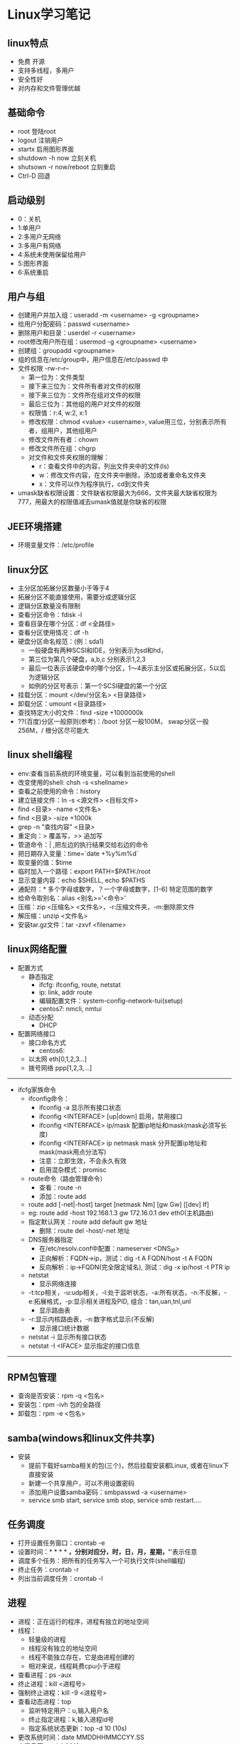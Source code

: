 * Linux学习笔记
** linux特点
   * 免费 开源
   * 支持多线程，多用户
   * 安全性好
   * 对内存和文件管理优越
** 基础命令
   * root 登陆root
   * logout 注销用户
   * startx 启用图形界面
   * shutdown -h now 立刻关机
   * shutsown -r now/reboot 立刻重启
   * Ctrl-D 回退
** 启动级别
   * 0：关机
   * 1:单用户
   * 2:多用户无网络
   * 3:多用户有网络
   * 4:系统未使用保留给用户
   * 5:图形界面
   * 6:系统重启
** 用户与组
   * 创建用户并加入组：useradd -m <username> -g <groupname>
   * 给用户分配密码：passwd <username>
   * 删除用户和目录：userdel -r <username>
   * root修改用户所在组：usermod -g <groupname> <username> 
   * 创建组：groupadd <groupname>
   * 组的信息在/etc/group中，用户信息在/etc/passwd 中
   * 文件权限 -rw-r--r--
     * 第一位为：文件类型
     * 接下来三位为：文件所有者对文件的权限
     * 接下来三位为：文件所在组对文件的权限
     * 最后三位为：其他组的用户对文件的权限
     * 权限值：r:4, w:2, x:1
     * 修改权限：chmod <value> <username>, value用三位，分别表示所有者，组用户，其他组用户
     * 修改文件所有者：chown
     * 修改文件所在组：chgrp
     * 对文件和文件夹权限的理解：
       * r：查看文件中的内容，列出文件夹中的文件(ls)
       * w：修改文件内容，在文件夹中删除，添加或者重命名文件夹
       * x：文件可以作为程序执行，cd到文件夹
   * umask缺省权限设置：文件缺省权限最大为666，文件夹最大缺省权限为777，用最大的权限值减去umask值就是你缺省的权限
** JEE环境搭建
   * 环境变量文件：/etc/profile
** linux分区
   * 主分区加拓展分区数量小于等于4
   * 拓展分区不能直接使用，需要分成逻辑分区
   * 逻辑分区数量没有限制
   * 查看分区命令：fdisk -l
   * 查看目录在哪个分区：df <全路径>
   * 查看分区使用情况：df -h
   * 硬盘分区命名规范：(例：sda1)
     * 一般硬盘有两种SCSI和IDE，分别表示为sd和hd，
     * 第三位为第几个硬盘，a,b,c 分别表示1,2,3
     * 最后一位表示该硬盘中的哪个分区，1～4表示主分区或拓展分区，5以后为逻辑分区
     * 如例的分区号表示：第一个SCSI硬盘的第一个分区
   * 挂载分区：mount </dev/分区名> <目录路径>
   * 卸载分区：umount <目录路径>
   * 查找特定大小的文件：find -size +1000000k
   * ??(百度)分区一般原则(参考)：/boot 分区一般100M， swap分区一般256M，/ 根分区尽可能大
** linux shell编程
   * env:查看当前系统的环境变量，可以看到当前使用的shell
   * 改变使用的shell: chsh -s <shellname>
   * 查看之前使用的命令：history
   * 建立链接文件：ln -s <源文件> <目标文件>
   * find <目录> -name <文件名>
   * find <目录> -size +1000k
   * grep -n "查找内容" <目录>
   * 重定向：> 覆盖写，>> 追加写
   * 管道命令：| ,把左边的执行结果交给右边的命令
   * 把日期存入变量：time=`date +%y%m%d`
   * 取变量的值：$time
   * 临时加入一个路径：export PATH=$PATH:/root
   * 显示变量内容：echo $SHELL, echo $PATHS
   * 通配符：* 多个字母或数字，？一个字母或数字，[1-6] 特定范围的数字
   * 给命令取别名：alias <别名>='<命令>'
   * 压缩：zip <压缩名> <文件名>，-r:压缩文件夹，-m:删除原文件
   * 解压缩：unzip <文件名>
   * 安装tar.gz文件：tar -zxvf <filename>
** linux网络配置
   * 配置方式
     * 静态指定
       * ifcfg: ifconfig, route, netstat
       * ip: link, addr route
       * 编辑配置文件：system-config-network-tui(setup)
       * centos7: nmcli, nmtui
     * 动态分配
       * DHCP
   * 配置网络接口
     * 接口命名方式
       * centos6:
	 * 以太网 eth[0,1,2,3...]
	 * 拨号网络 ppp[1,2,3,...]
----------------------------------------------------------------------------------------------------
   * ifcfg家族命令
     * ifconfig命令：
       * ifconfig -a 显示所有接口状态
       * ifconfig <INTERFACE> [up|down] 启用，禁用接口
       * ifconfig <INTERFACE> ip/mask 配置ip地址和mask(mask必须写长度)
       * ifconfig <INTERFACE> ip netmask mask 分开配置ip地址和mask(mask用点分法写)
       * 注意：立即生效，不会永久有效
       * 启用混杂模式：promisc
     * route命令（路由管理命令）
       * 查看：route -n
       * 添加：route add
	 * route add [-net|-host] target [netmask Nm] [gw Gw] [[dev] If]
	 * eg: route add -host 192.168.1.3 gw 172.16.0.1 dev eth0(主机路由)
	 * 指定默认网关：route add default gw 地址
       * 删除：route del -host/-net 地址
     * DNS服务器指定
       * 在/etc/resolv.conf中配置：nameserver <DNS_IP>
       * 正向解析：FQDN->ip，测试：dig -t A FQDN/host -t A FQDN
       * 反向解析：ip->FQDN(完全限定域名), 测试：dig -x ip/host -t PTR ip
     * netstat
       * 显示网络连接
	 * -t:tcp相关，-u:udp相关，-l:处于监听状态，-a:所有状态，-n:不反解，-e:拓展格式，-p:显示相关进程及PID, 组合：tan,uan,tnl,unl
       * 显示路由表
	 * -r:显示内核路由表，-n:数字格式显示(不反解)
       * 显示接口统计数据
	 * netstat -i 显示所有接口状态
	 * netstat -I <IFACE> 显示指定的接口信息
------------------------------------------------------------------------------------------------
** RPM包管理
   * 查询是否安装：rpm -q <包名>
   * 安装包：rpm -ivh 包的全路径
   * 卸载包：rpm -e <包名>
** samba(windows和linux文件共享)
   * 安装
     * 提前下载好samba相关的包(三个)，然后挂载安装都Linux, 或者在linux下直接安装
     * 新建一个共享用户，可以不用设置密码
     * 添加用户设置samba密码：smbpasswd -a <username>
     * service smb start, service smb stop, service smb restart....
** 任务调度
   * 打开设置任务窗口：crontab -e
   * 设置时间：* * * * *，分别对应分，时，日，月，星期，'*'表示任意
   * 调度多个任务：把所有的任务写入一个可执行文件(shell编程)
   * 终止任务：crontab -r
   * 列出当前调度任务：crontab -l
** 进程
   * 进程：正在运行的程序，进程有独立的地址空间
   * 线程：
     * 轻量级的进程
     * 线程没有独立的地址空间
     * 线程不能独立存在，它是由进程创建的
     * 相对来说，线程耗费cpu小于进程
   * 查看进程：ps -aux
   * 终止进程：kill <进程号>
   * 强制终止进程：kill -9 <进程号>
   * 查看动态进程：top
     * 监听特定用户：u,输入用户名
     * 终止指定进程：k,输入进程id号
     * 指定系统状态更新：top -d 10 (10s)
   * 更改系统时间：date MMDDHHMMCCYY.SS
   * 查看月历：cal 4 2018
** 网络监控 
   * 网络端口状态监控：netstat -an
   * 显示端口监听的进程号：netstat -anp
   * 追踪路由：traceroute
   * 查看路由表：route
** mysql数据库
*** 安装
    * 创建mysql组
    * 创建mysql用户并加入mysql组
    * 初始化数据库：scripts/mysql_install_db --user=mysql
    * 修改文件所有者为root
    * 修改data文件夹的所有者为mysql
    * 修改文件的所在组为mysql
    * 启动服务器：bin/mysqld_safe --user=mysql &
    * 修改环境变量：在.bash_profile的path中添加bin目录路径
    * mysql驱动放在jdk主目录的/jre/lib/ext下面
*** 使用
    * create database <databaseName>;
    * show databases;
    * use <databaseName>;
    * show tables;
    * 查看表字段：desc <tableName>
    * 备份：mysqldump -u root -p <密码> <数据库名> > data.bak 
    * 恢复：mysql -u root -p <密码> <数据库名> < data.bak, 恢复数据库前需要先建立一个空数据库
    * quit
** SSH
   * shell命令：ssh -p 22 <name>@<ip地址>
** linux启动过程分析
   * BIOS自检
   * 启动GRIB/LILO
   * 运行linux内核便检测硬件
   * 启动第一个进程init
   * init读取系统引导配置文件/etc/inittab中的信息进行初始化
   * /etc/rc.d/rc.sysinit 系统初始化脚本
   * /etc/rc.d/rcX.d/[KS]* 根据运行级别X配置服务，终止以K开头的服务，启动以S开头的服务
   * /etc/rc.d/rc.local 执行本地特殊配置
   * 其他特殊服务
